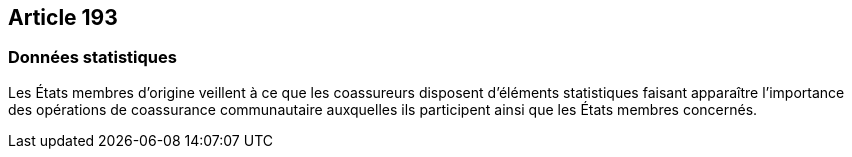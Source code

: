 == Article 193

=== Données statistiques

Les États membres d'origine veillent à ce que les coassureurs disposent d'éléments statistiques faisant apparaître l'importance des opérations de coassurance communautaire auxquelles ils participent ainsi que les États membres concernés.